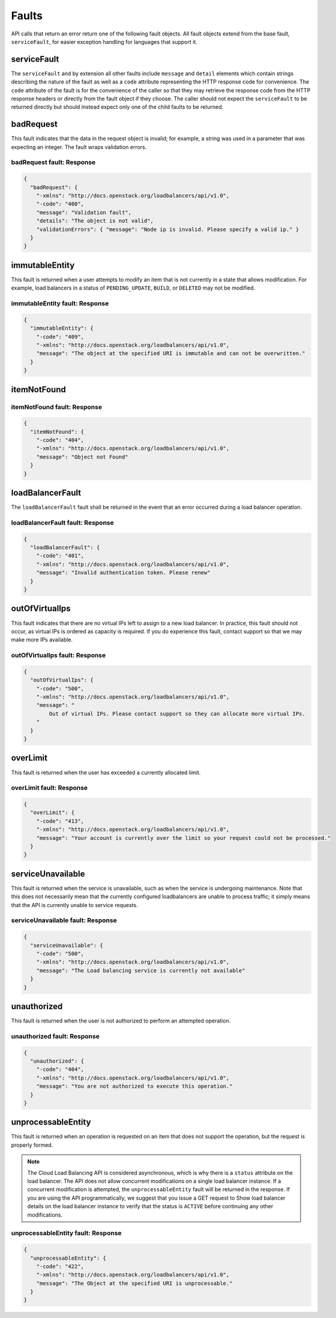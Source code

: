 .. _faults:

======
Faults
======

API calls that return an error return one of the following fault objects. All fault 
objects extend from the base fault, ``serviceFault``, for easier exception handling for 
languages that support it.

.. _faults-service:

serviceFault
~~~~~~~~~~~~

The ``serviceFault`` and by extension all other faults include ``message`` and ``detail`` 
elements which contain strings describing the nature of the fault as well as a ``code`` 
attribute representing the HTTP response code for convenience. The ``code`` attribute 
of the fault is for the convenience of the caller so that they may retrieve the response 
code from the HTTP response headers or directly from the fault object if they choose. 
The caller should not expect the ``serviceFault`` to be returned directly but should 
instead expect only one of the child faults to be returned.

.. _faults-badrequest:

badRequest
~~~~~~~~~~

This fault indicates that the data in the request object is invalid; for example, a 
string was used in a parameter that was expecting an integer. The fault wraps validation 
errors.

badRequest fault: Response
--------------------------

.. code:: 

    {
      "badRequest": {
        "-xmlns": "http://docs.openstack.org/loadbalancers/api/v1.0",
        "-code": "400",
        "message": "Validation fault",
        "details": "The object is not valid",
        "validationErrors": { "message": "Node ip is invalid. Please specify a valid ip." }
      }
    }

.. _faults-immutableentity:

immutableEntity
~~~~~~~~~~~~~~~

This fault is returned when a user attempts to modify an item that is not currently in a 
state that allows modification. For example, load balancers in a status of 
``PENDING_UPDATE``, ``BUILD``, or ``DELETED`` may not be modified.

immutableEntity fault: Response
-------------------------------

.. code::

    {
      "immutableEntity": {
        "-code": "409",
        "-xmlns": "http://docs.openstack.org/loadbalancers/api/v1.0",
        "message": "The object at the specified URI is immutable and can not be overwritten."
      }
    }

.. _faults-itemnotfound:

itemNotFound
~~~~~~~~~~~~

itemNotFound fault: Response
----------------------------

.. code::

    {
      "itemNotFound": {
        "-code": "404",
        "-xmlns": "http://docs.openstack.org/loadbalancers/api/v1.0",
        "message": "Object not Found"
      }
    }

.. _faults-loadbalancerfault:

loadBalancerFault
~~~~~~~~~~~~~~~~~

The ``loadBalancerFault`` fault shall be returned in the event that an error occurred 
during a load balancer operation.

loadBalancerFault fault: Response
---------------------------------

.. code::  

    {
      "loadBalancerFault": {
        "-code": "401",
        "-xmlns": "http://docs.openstack.org/loadbalancers/api/v1.0",
        "message": "Invalid authentication token. Please renew"
      }
    }

.. _faults-outofvirtualips:

outOfVirtualIps
~~~~~~~~~~~~~~~

This fault indicates that there are no virtual IPs left to assign to a new load balancer. 
In practice, this fault should not occur, as virtual IPs is ordered as capacity is 
required. If you do experience this fault, contact support so that we may make more IPs 
available.

outOfVirtualIps fault: Response
-------------------------------

.. code::  

    {
      "outOfVirtualIps": {
        "-code": "500",
        "-xmlns": "http://docs.openstack.org/loadbalancers/api/v1.0",
        "message": "
            Out of virtual IPs. Please contact support so they can allocate more virtual IPs.
        "
      }
    }
         
.. _faults-overlimit:

overLimit
~~~~~~~~~

This fault is returned when the user has exceeded a currently allocated limit.

overLimit fault: Response
-------------------------

.. code::  

    {
      "overLimit": {
        "-code": "413",
        "-xmlns": "http://docs.openstack.org/loadbalancers/api/v1.0",
        "message": "Your account is currently over the limit so your request could not be processed."
      }
    }

.. _faults-serviceunavailable:

serviceUnavailable
~~~~~~~~~~~~~~~~~~

This fault is returned when the service is unavailable, such as when the service is 
undergoing maintenance. Note that this does not necessarily mean that the currently 
configured loadbalancers are unable to process traffic; it simply means that the API is 
currently unable to service requests.

serviceUnavailable fault: Response
----------------------------------

.. code::  

    {
      "serviceUnavailable": {
        "-code": "500",
        "-xmlns": "http://docs.openstack.org/loadbalancers/api/v1.0",
        "message": "The Load balancing service is currently not available"
      }
    }
    
.. _faults-unauthorized:

unauthorized
~~~~~~~~~~~~

This fault is returned when the user is not authorized to perform an attempted operation.

unauthorized fault: Response
----------------------------

.. code:: 

    {
      "unauthorized": {
        "-code": "404",
        "-xmlns": "http://docs.openstack.org/loadbalancers/api/v1.0",
        "message": "You are not authorized to execute this operation."
      }
    }
                           


.. _faults-unprocessableentity:

unprocessableEntity
~~~~~~~~~~~~~~~~~~~

This fault is returned when an operation is requested on an item that does not support 
the operation, but the request is properly formed.

.. note::
    The Cloud Load Balancing API is considered asynchronous, which is why there is a 
    ``status`` attribute on the load balancer. The API does not allow concurrent 
    modifications on a single load balancer instance. If a concurrent modification 
    is attempted, the ``unprocessableEntity`` fault will be returned in the response. 
    If you are using the API programmatically, we suggest that you issue a GET request 
    to Show load balancer details on the load balancer instance to verify that the status 
    is ``ACTIVE`` before continuing any other modifications.

unprocessableEntity fault: Response
-----------------------------------

.. code::

    {
      "unprocessableEntity": {
        "-code": "422",
        "-xmlns": "http://docs.openstack.org/loadbalancers/api/v1.0",
        "message": "The Object at the specified URI is unprocessable."
      }
    }
                        
